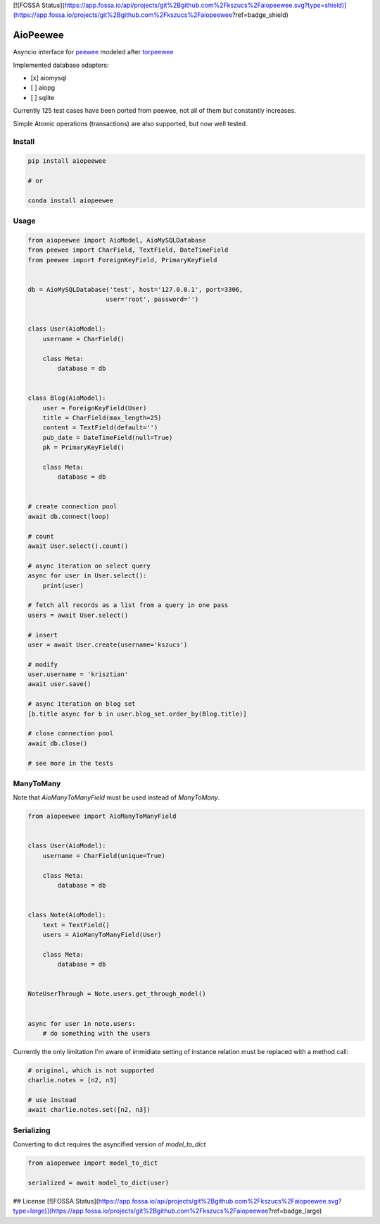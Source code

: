 [![FOSSA Status](https://app.fossa.io/api/projects/git%2Bgithub.com%2Fkszucs%2Faiopeewee.svg?type=shield)](https://app.fossa.io/projects/git%2Bgithub.com%2Fkszucs%2Faiopeewee?ref=badge_shield)

|Build Status| |Gitential Code Volume| |Gitential Coding Hours| |Gitential Efficiency|

.. |Gitential Code Volume| image:: https://api.gitential.com/accounts/6/projects/122/badges/code-volume.svg
   :alt: Gitential Active Contributors
   :target: https://gitential.com/accounts/6/projects/122/share?uuid=edbf79d4-57fb-4681-9b2e-a6dfd4bc7001&utm_source=shield&utm_medium=shield&utm_campaign=122
   
.. |Gitential Coding Hours| image:: https://api.gitential.com/accounts/6/projects/122/badges/coding-hours.svg
   :alt: Gitential Coding Hours
   :target: https://gitential.com/accounts/6/projects/122/share?uuid=edbf79d4-57fb-4681-9b2e-a6dfd4bc7001&utm_source=shield&utm_medium=shield&utm_campaign=122
   
.. |Gitential Efficiency| image:: https://api.gitential.com/accounts/6/projects/122/badges/efficiency.svg
   :alt: Gitential Efficiency
   :target: https://gitential.com/accounts/6/projects/122/share?uuid=edbf79d4-57fb-4681-9b2e-a6dfd4bc7001&utm_source=shield&utm_medium=shield&utm_campaign=122



AioPeewee
=========

Asyncio interface for peewee_ modeled after torpeewee_

Implemented database adapters:

- [x] aiomysql
- [ ] aiopg
- [ ] sqlite

Currently 125 test cases have been ported from peewee, not all of them but constantly increases.

Simple Atomic operations (transactions) are also supported, but now well tested.


Install
-------

.. code:: bash

    pip install aiopeewee
    
    # or
    
    conda install aiopeewee


Usage
-----

.. code:: python

    from aiopeewee import AioModel, AioMySQLDatabase
    from peewee import CharField, TextField, DateTimeField
    from peewee import ForeignKeyField, PrimaryKeyField


    db = AioMySQLDatabase('test', host='127.0.0.1', port=3306,
                         user='root', password='')


    class User(AioModel):
        username = CharField()

        class Meta:
            database = db


    class Blog(AioModel):
        user = ForeignKeyField(User)
        title = CharField(max_length=25)
        content = TextField(default='')
        pub_date = DateTimeField(null=True)
        pk = PrimaryKeyField()

        class Meta:
            database = db
 
   
    # create connection pool
    await db.connect(loop)

    # count
    await User.select().count()

    # async iteration on select query
    async for user in User.select():
        print(user)

    # fetch all records as a list from a query in one pass
    users = await User.select()

    # insert
    user = await User.create(username='kszucs')

    # modify
    user.username = 'krisztian'
    await user.save()

    # async iteration on blog set
    [b.title async for b in user.blog_set.order_by(Blog.title)]

    # close connection pool
    await db.close()

    # see more in the tests


ManyToMany
----------

Note that `AioManyToManyField` must be used instead of `ManyToMany`.


.. code:: python

    from aiopeewee import AioManyToManyField


    class User(AioModel):
        username = CharField(unique=True)

        class Meta:
            database = db


    class Note(AioModel):
        text = TextField()
        users = AioManyToManyField(User)

        class Meta:
            database = db


    NoteUserThrough = Note.users.get_through_model()


    async for user in note.users:
        # do something with the users


Currently the only limitation I'm aware of immidiate setting of instance relation must be replaced with a method call:

.. code:: python

    # original, which is not supported
    charlie.notes = [n2, n3]

    # use instead
    await charlie.notes.set([n2, n3])


Serializing
-----------

Converting to dict requires the asyncified version of `model_to_dict` 

.. code:: python

    from aiopeewee import model_to_dict

    serialized = await model_to_dict(user)

         
.. _peewee: http://docs.peewee-orm.com/en/latest/
.. _torpeewee: https://github.com/snower/torpeewee

.. |Build Status| image:: http://drone.lensa.com:8000/api/badges/kszucs/aiopeewee/status.svg
   :target: http://drone.lensa.com:8000/kszucs/pandahouse


## License
[![FOSSA Status](https://app.fossa.io/api/projects/git%2Bgithub.com%2Fkszucs%2Faiopeewee.svg?type=large)](https://app.fossa.io/projects/git%2Bgithub.com%2Fkszucs%2Faiopeewee?ref=badge_large)